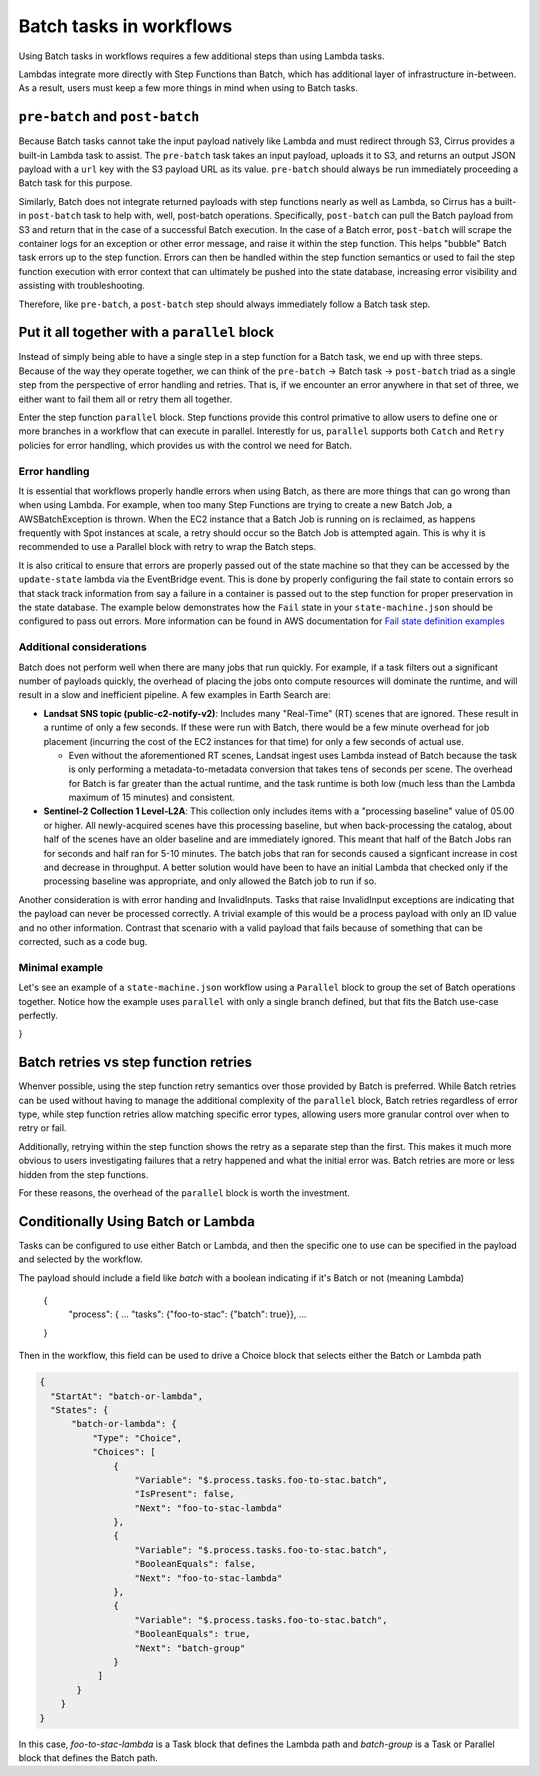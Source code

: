 Batch tasks in workflows
========================

Using Batch tasks in workflows requires a few additional steps than using
Lambda tasks.

Lambdas integrate more directly with Step Functions than Batch, which has
additional layer of infrastructure in-between. As a result, users must keep a
few more things in mind when using to Batch tasks.


``pre-batch`` and ``post-batch``
--------------------------------

Because Batch tasks cannot take the input payload natively like Lambda and must
redirect through S3, Cirrus provides a built-in Lambda task to assist. The
``pre-batch`` task takes an input payload, uploads it to S3, and returns an
output JSON payload with a ``url`` key with the S3 payload URL as its value.
``pre-batch`` should always be run immediately proceeding a Batch task for this
purpose.

Similarly, Batch does not integrate returned payloads with step functions nearly
as well as Lambda, so Cirrus has a built-in ``post-batch`` task to help with,
well, post-batch operations. Specifically, ``post-batch`` can pull the Batch
payload from S3 and return that in the case of a successful Batch execution. In
the case of a Batch error, ``post-batch`` will scrape the container logs for an
exception or other error message, and raise it within the step function. This
helps "bubble" Batch task errors up to the step function. Errors can then be
handled within the step function semantics or used to fail the step function
execution with error context that can ultimately be pushed into the state
database, increasing error visibility and assisting with troubleshooting.

Therefore, like ``pre-batch``, a ``post-batch`` step should always immediately
follow a Batch task step.


Put it all together with a ``parallel`` block
---------------------------------------------

Instead of simply being able to have a single step in a step function for a
Batch task, we end up with three steps. Because of the way they operate
together, we can think of the ``pre-batch`` -> Batch task -> ``post-batch``
triad as a single step from the perspective of error handling and retries. That
is, if we encounter an error anywhere in that set of three, we either want to
fail them all or retry them all together.

Enter the step function ``parallel`` block. Step functions provide this control
primative to allow users to define one or more branches in a workflow that can
execute in parallel. Interestly for us, ``parallel`` supports both ``Catch`` and
``Retry`` policies for error handling, which provides us with the control we
need for Batch.


Error handling
^^^^^^^^^^^^^^

It is essential that workflows properly handle errors when using Batch, as
there are more things that can go wrong than when using Lambda. For example,
when too many Step Functions are trying to create a new Batch Job, a
AWSBatchException is thrown. When the EC2 instance that a Batch Job is running
on is reclaimed, as happens frequently with Spot instances at scale, a retry
should occur so the Batch Job is attempted again. This is why it is recommended
to use a Parallel block with retry to wrap the Batch steps.

It is also critical to ensure that errors are properly passed out of the state
machine so that they can be accessed by the ``update-state`` lambda via the
EventBridge event.  This is done by properly configuring the fail state to
contain errors so that stack track information from say a failure in a
container is passed out to the step function for proper preservation in the
state database.  The example below demonstrates how the ``Fail`` state in your
``state-machine.json`` should be configured to pass out errors.  More
information can be found in AWS documentation for `Fail state definition examples`_

.. _Fail state definition examples: https://docs.aws.amazon.com/step-functions/latest/dg/state-fail.html


Additional considerations
^^^^^^^^^^^^^^^^^^^^^^^^^

Batch does not perform well when there are many jobs that run quickly. For
example, if a task filters out a significant number of payloads quickly, the
overhead of placing the jobs onto compute resources will dominate the runtime,
and will result in a slow and inefficient pipeline. A few examples in Earth
Search are:

* **Landsat SNS topic (public-c2-notify-v2)**: Includes many "Real-Time" (RT)
  scenes that are ignored. These result in a runtime of only a few seconds. If
  these were run  with Batch, there would be a few minute overhead for job
  placement (incurring the cost of the EC2 instances for that time) for only a
  few seconds of actual use.

  * Even without the aforementioned RT scenes, Landsat ingest uses Lambda
    instead of Batch because the task is only performing a metadata-to-metadata
    conversion that takes tens of seconds per scene. The overhead for Batch is
    far greater than the actual runtime, and the task runtime is both low (much
    less than the Lambda maximum of 15 minutes) and consistent.

* **Sentinel-2 Collection 1 Level-L2A**: This collection only includes items
  with a "processing baseline" value of 05.00 or higher. All newly-acquired
  scenes have this processing baseline, but when back-processing the catalog,
  about half of the scenes have an older baseline and are immediately ignored.
  This meant that half of the Batch Jobs ran for seconds and half ran for 5-10
  minutes. The batch jobs that ran for seconds caused a signficant increase in
  cost and decrease in throughput. A better solution would have been to have an
  initial Lambda that checked only if the processing baseline was appropriate,
  and only allowed the Batch job to run if so.

Another consideration is with error handing and InvalidInputs. Tasks that raise
InvalidInput exceptions are indicating that the payload can never be processed
correctly. A trivial example of this would be a process payload with only an ID
value and no other information. Contrast that scenario with a valid payload
that fails because of something that can be corrected, such as a code bug.


Minimal example
^^^^^^^^^^^^^^^

Let's see an example of a ``state-machine.json`` workflow using a ``Parallel``
block to group the set of Batch operations together. Notice how the example
uses ``parallel`` with only a single branch defined, but that fits the Batch
use-case perfectly.

.. code-block:: JSON
  {
    "Comment": "Example workflow using parallel to make a 'batch group'",
    "StartAt": "batch-group",
    "States": {
        "batch-group": {
            "Type": "Parallel",
            "Branches": [
                {
                    "StartAt": "pre-batch",
                    "States": {
                        "pre-batch": {
                            "Type": "Task",
                            "Resource": "!GetAtt pre-batch.Arn",
                            "Next": "batch-task",
                            "Retry": [
                                {
                                    "ErrorEquals": [
                                        "Lambda.TooManyRequestsException",
                                        "Lambda.Unknown"
                                    ],
                                    "IntervalSeconds": 10,
                                    "MaxDelaySeconds": 86400,
                                    "BackoffRate": 2,
                                    "MaxAttempts": 20,
                                    "JitterStrategy": "FULL"
                                }
                            ]
                        },
                        "batch-task": {
                            "Type": "Task",
                            "Resource": "arn:aws:states:::batch:submitJob.sync",
                            "Parameters": {
                                "JobName": "some-batch-job",
                                "JobQueue": "#{ExampleJobQueue}",
                                "JobDefinition": "#{ExampleBatchJob}",
                                "Parameters": {
                                    "url.$": "$.url"
                                }
                            },
                            "Next": "post-batch",
                            "Retry": [
                                {
                                    "ErrorEquals": [
                                        "Batch.AWSBatchException"
                                    ],
                                    "IntervalSeconds": 600,
                                    "MaxDelaySeconds": 86400,
                                    "BackoffRate": 2,
                                    "MaxAttempts": 20,
                                    "JitterStrategy": "FULL"
                                }
                            ],
                            "Catch": [
                                {
                                    "ErrorEquals": [
                                        "States.ALL"
                                    ],
                                    "ResultPath": "$.error",
                                    "Next": "post-batch"
                                }
                            ]
                        },
                        "post-batch": {
                            "Type": "Task",
                            "Resource": "!GetAtt post-batch.Arn",
                            "End": true,
                            "Retry": [
                                {
                                    "ErrorEquals": [
                                        "Lambda.TooManyRequestsException",
                                        "Lambda.Unknown"
                                    ],
                                    "IntervalSeconds": 10,
                                    "MaxDelaySeconds": 86400,
                                    "BackoffRate": 2,
                                    "MaxAttempts": 20,
                                    "JitterStrategy": "FULL"
                                }
                            ]
                        }
                    }
                }
            ],
            "Next": "publish",
            "OutputPath": "$[0]",
            "Retry": [
                {
                    "ErrorEquals": [
                        "States.ALL"
                    ],
                    "MaxAttempts": 3,
                    "IntervalSeconds": 1200,
                    "MaxDelaySeconds": 86400,
                    "BackoffRate": 2,
                    "JitterStrategy": "FULL"
                }
            ],
            "Catch": [
                {
                    "ErrorEquals": [
                        "States.ALL"
                    ],
                    "ResultPath": "$.error",
                    "Next": "failure"
                }
            ]
        },
        "publish": {
            "Type": "Task",
            "Resource": "!GetAtt publish.Arn",
            "End": true,
            "Retry": [
                {
                    "ErrorEquals": [
                        "Lambda.TooManyRequestsException",
                        "Lambda.Unknown"
                    ],
                    "IntervalSeconds": 10,
                    "MaxDelaySeconds": 86400,
                    "BackoffRate": 2,
                    "MaxAttempts": 20,
                    "JitterStrategy": "FULL"
                }
            ],
            "Catch": [
                {
                    "ErrorEquals": [
                        "States.ALL"
                    ],
                    "ResultPath": "$.error",
                    "Next": "failure"
                }
            ]
        },
        "failure": {
            "Type": "Fail",
            "Error": "$.error.Error",
            "Cause": "$.error.Cause"
        }
    }
}



Batch retries vs step function retries
--------------------------------------

Whenver possible, using the step function retry semantics over those provided by
Batch is preferred. While Batch retries can be used without having to manage the
additional complexity of the ``parallel`` block, Batch retries regardless of
error type, while step function retries allow matching specific error types,
allowing users more granular control over when to retry or fail.

Additionally, retrying within the step function shows the retry as a separate
step than the first. This makes it much more obvious to users investigating
failures that a retry happened and what the initial error was. Batch retries
are more or less hidden from the step functions.

For these reasons, the overhead of the ``parallel`` block is worth the
investment.


Conditionally Using Batch or Lambda
--------------------------------------

Tasks can be configured to use either Batch or Lambda, and then the specific
one to use can be specified in the payload and selected by the workflow.

The payload should include a field like `batch` with a boolean indicating
if it's Batch or not (meaning Lambda)

  {
    "process": {
    ...
    "tasks": {"foo-to-stac": {"batch": true}},
    ...
  }

Then in the workflow, this field can be used to drive a Choice block that
selects either the Batch or Lambda path

.. code-block:: JSON

  {
    "StartAt": "batch-or-lambda",
    "States": {
        "batch-or-lambda": {
            "Type": "Choice",
            "Choices": [
                {
                    "Variable": "$.process.tasks.foo-to-stac.batch",
                    "IsPresent": false,
                    "Next": "foo-to-stac-lambda"
                },
                {
                    "Variable": "$.process.tasks.foo-to-stac.batch",
                    "BooleanEquals": false,
                    "Next": "foo-to-stac-lambda"
                },
                {
                    "Variable": "$.process.tasks.foo-to-stac.batch",
                    "BooleanEquals": true,
                    "Next": "batch-group"
                }
             ]
         }
      }
  }

In this case, `foo-to-stac-lambda` is a Task block that defines the Lambda path
and `batch-group` is a Task or Parallel block that defines the Batch path.
